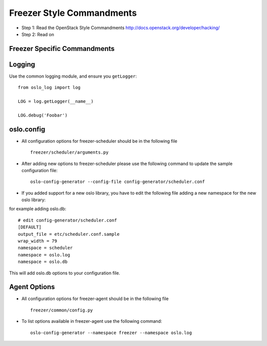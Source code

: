 Freezer Style Commandments
===========================

- Step 1: Read the OpenStack Style Commandments
  http://docs.openstack.org/developer/hacking/
- Step 2: Read on

Freezer Specific Commandments
------------------------------


Logging
-------

Use the common logging module, and ensure you ``getLogger``::

    from oslo_log import log

    LOG = log.getLogger(__name__)

    LOG.debug('Foobar')


oslo.config
-----------

- All configuration options for freezer-scheduler should be in the following file ::

    freezer/scheduler/arguments.py

- After adding new options to freezer-scheduler please use the following command to update the sample configuration file::

    oslo-config-generator --config-file config-generator/scheduler.conf

- If you added support for a new oslo library, you have to edit the following file adding a new namespace for the new oslo library:
for example adding oslo.db::

    # edit config-generator/scheduler.conf
    [DEFAULT]
    output_file = etc/scheduler.conf.sample
    wrap_width = 79
    namespace = scheduler
    namespace = oslo.log
    namespace = oslo.db

This will add oslo.db options to your configuration file.

Agent Options
-------------
- All configuration options for freezer-agent should be in the following file ::

    freezer/common/config.py

- To list options available in freezer-agent use the following command::

    oslo-config-generator --namespace freezer --namespace oslo.log
